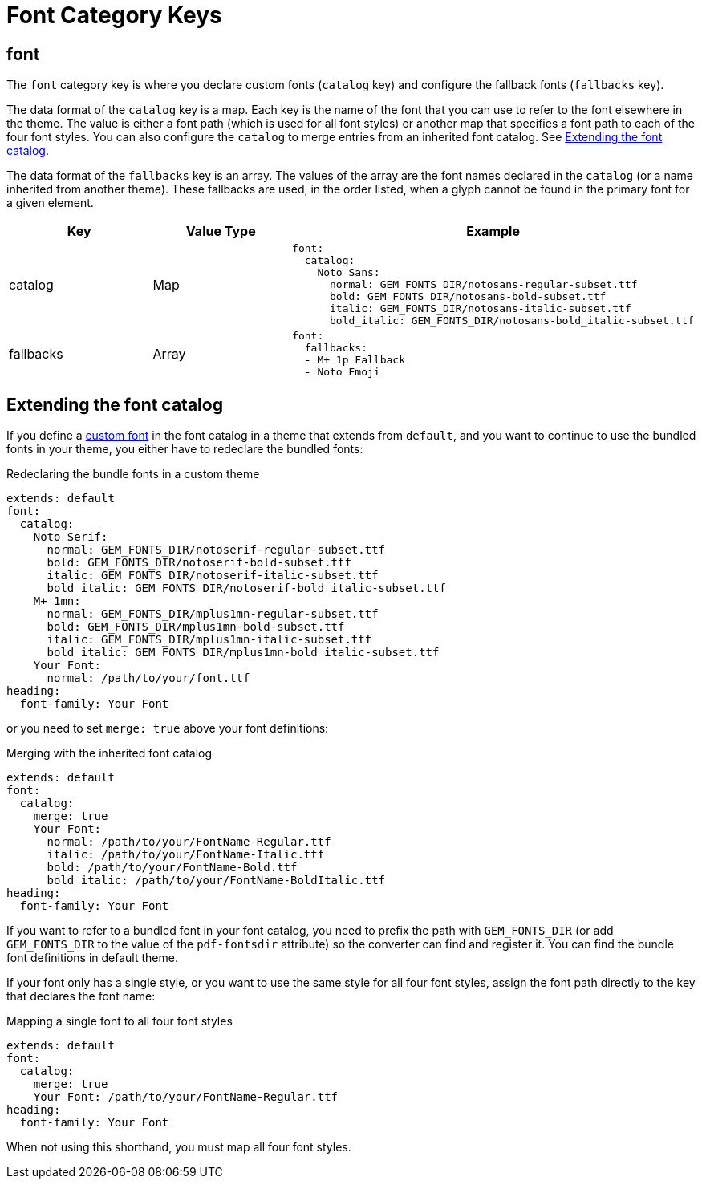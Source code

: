 = Font Category Keys
:description: Reference list of the available font category keys and their value types.
:navtitle: Font
:source-language: yaml

== font

The `font` category key is where you declare custom fonts (`catalog` key) and configure the fallback fonts (`fallbacks` key).

The data format of the `catalog` key is a map.
Each key is the name of the font that you can use to refer to the font elsewhere in the theme.
The value is either a font path (which is used for all font styles) or another map that specifies a font path to each of the four font styles.
You can also configure the `catalog` to merge entries from an inherited font catalog.
See <<extend-catalog>>.

The data format of the `fallbacks` key is an array.
The values of the array are the font names declared in the `catalog` (or a name inherited from another theme).
These fallbacks are used, in the order listed, when a glyph cannot be found in the primary font for a given element.

[cols="3,3,6a"]
|===
|Key |Value Type |Example

|catalog
|Map
|[source]
font:
  catalog:
    Noto Sans:
      normal: GEM_FONTS_DIR/notosans-regular-subset.ttf
      bold: GEM_FONTS_DIR/notosans-bold-subset.ttf
      italic: GEM_FONTS_DIR/notosans-italic-subset.ttf
      bold_italic: GEM_FONTS_DIR/notosans-bold_italic-subset.ttf

|fallbacks
|Array
|[source]
font:
  fallbacks:
  - M+ 1p Fallback
  - Noto Emoji
|===

[#extend-catalog]
== Extending the font catalog

If you define a xref:custom-font.adoc[custom font] in the font catalog in a theme that extends from `default`, and you want to continue to use the bundled fonts in your theme, you either have to redeclare the bundled fonts:

.Redeclaring the bundle fonts in a custom theme
[,yaml]
----
extends: default
font:
  catalog:
    Noto Serif:
      normal: GEM_FONTS_DIR/notoserif-regular-subset.ttf
      bold: GEM_FONTS_DIR/notoserif-bold-subset.ttf
      italic: GEM_FONTS_DIR/notoserif-italic-subset.ttf
      bold_italic: GEM_FONTS_DIR/notoserif-bold_italic-subset.ttf
    M+ 1mn:
      normal: GEM_FONTS_DIR/mplus1mn-regular-subset.ttf
      bold: GEM_FONTS_DIR/mplus1mn-bold-subset.ttf
      italic: GEM_FONTS_DIR/mplus1mn-italic-subset.ttf
      bold_italic: GEM_FONTS_DIR/mplus1mn-bold_italic-subset.ttf
    Your Font:
      normal: /path/to/your/font.ttf
heading:
  font-family: Your Font
----

or you need to set `merge: true` above your font definitions:

.Merging with the inherited font catalog
[,yaml]
----
extends: default
font:
  catalog:
    merge: true
    Your Font:
      normal: /path/to/your/FontName-Regular.ttf
      italic: /path/to/your/FontName-Italic.ttf
      bold: /path/to/your/FontName-Bold.ttf
      bold_italic: /path/to/your/FontName-BoldItalic.ttf
heading:
  font-family: Your Font
----

If you want to refer to a bundled font in your font catalog, you need to prefix the path with `GEM_FONTS_DIR` (or add `GEM_FONTS_DIR` to the value of the `pdf-fontsdir` attribute) so the converter can find and register it.
You can find the bundle font definitions in default theme.

If your font only has a single style, or you want to use the same style for all four font styles, assign the font path directly to the key that declares the font name:

.Mapping a single font to all four font styles
[,yaml]
----
extends: default
font:
  catalog:
    merge: true
    Your Font: /path/to/your/FontName-Regular.ttf
heading:
  font-family: Your Font
----

When not using this shorthand, you must map all four font styles.
